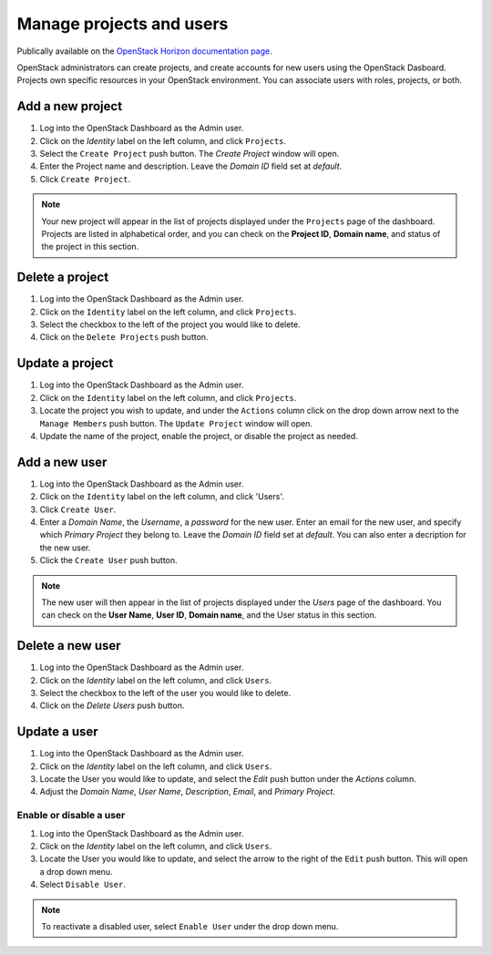 Manage projects and users
=========================

Publically available on the `OpenStack Horizon documentation page <https://docs.openstack.org/horizon/latest/admin/manage-projects-and-users.html>`_.

OpenStack administrators can create projects, and create accounts for new users
using the OpenStack Dasboard. Projects own specific resources in your
OpenStack environment. You can associate users with roles, projects, or both.

Add a new project
~~~~~~~~~~~~~~~~~

#. Log into the OpenStack Dashboard as the Admin user.
#. Click on the `Identity` label on the left column, and click
   ``Projects``.
#. Select the ``Create Project`` push button.
   The `Create Project` window will open.
#. Enter the Project name and description. Leave the `Domain ID`
   field set at *default*.
#. Click ``Create Project``.

.. note::

   Your new project will appear in the list of projects displayed under the
   ``Projects`` page of the dashboard. Projects are listed in
   alphabetical order, and you can check on the **Project ID**, **Domain
   name**, and status of the project in this section.

Delete a project
~~~~~~~~~~~~~~~~

#. Log into the OpenStack Dashboard as the Admin user.
#. Click on the ``Identity`` label on the left column, and click
   ``Projects``.
#. Select the checkbox to the left of the project you would like to delete.
#. Click on the ``Delete Projects`` push button.

Update a project
~~~~~~~~~~~~~~~~

#. Log into the OpenStack Dashboard as the Admin user.
#. Click on the ``Identity`` label on the left column, and click
   ``Projects``.
#. Locate the project you wish to update, and under the ``Actions``
   column click on the drop down arrow next to the ``Manage Members``
   push button. The ``Update Project`` window will open.
#. Update the name of the project, enable the project, or disable the project
   as needed.

Add a new user
~~~~~~~~~~~~~~

#. Log into the OpenStack Dashboard as the Admin user.
#. Click on the ``Identity`` label on the left column, and click
   'Users'.
#. Click ``Create User``.
#. Enter a `Domain Name`, the `Username`, a
   `password` for the new user. Enter an email for the new user,
   and specify which `Primary Project` they belong to. Leave the
   `Domain ID` field set at *default*. You can also enter a
   decription for the new user.
#. Click the ``Create User`` push button.

.. note::

   The new user will then appear in the list of projects displayed under
   the `Users` page of the dashboard. You can check on the
   **User Name**, **User ID**, **Domain name**, and the User status in this
   section.

Delete a new user
~~~~~~~~~~~~~~~~~

#. Log into the OpenStack Dashboard as the Admin user.
#. Click on the `Identity` label on the left column, and click
   ``Users``.
#. Select the checkbox to the left of the user you would like to delete.
#. Click on the `Delete Users` push button.

Update a user
~~~~~~~~~~~~~

#. Log into the OpenStack Dashboard as the Admin user.
#. Click on the `Identity` label on the left column, and click
   ``Users``.
#. Locate the User you would like to update, and select the `Edit`
   push button under the `Actions` column.
#. Adjust the `Domain Name`, `User Name`,
   `Description`, `Email`, and `Primary Project`.

Enable or disable a user
------------------------

#. Log into the OpenStack Dashboard as the Admin user.
#. Click on the `Identity` label on the left column, and click
   ``Users``.
#. Locate the User you would like to update, and select the arrow to the right
   of the ``Edit`` push button. This will open a drop down menu.
#. Select ``Disable User``.

.. note::

   To reactivate a disabled user, select ``Enable User`` under
   the drop down menu.


